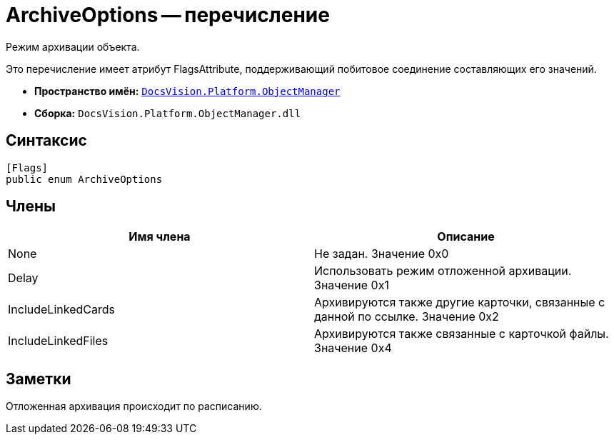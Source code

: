 = ArchiveOptions -- перечисление

Режим архивации объекта.

Это перечисление имеет атрибут FlagsAttribute, поддерживающий побитовое соединение составляющих его значений.

* *Пространство имён:* `xref:api/DocsVision/Platform/ObjectManager/ObjectManager_NS.adoc[DocsVision.Platform.ObjectManager]`
* *Сборка:* `DocsVision.Platform.ObjectManager.dll`

== Синтаксис

[source,csharp]
----
[Flags]
public enum ArchiveOptions
----

== Члены

[cols=",",options="header"]
|===
|Имя члена |Описание
|None |Не задан. Значение 0x0
|Delay |Использовать режим отложенной архивации. Значение 0x1
|IncludeLinkedCards |Архивируются также другие карточки, связанные с данной по ссылке. Значение 0x2
|IncludeLinkedFiles |Архивируются также связанные с карточкой файлы. Значение 0x4
|===

== Заметки

Отложенная архивация происходит по расписанию.
